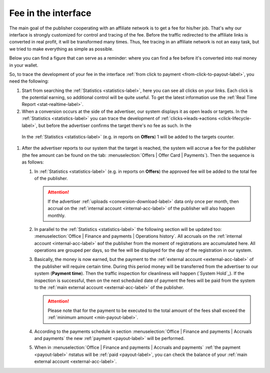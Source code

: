 .. _commission-interface-label:

=====================
Fee in the interface
=====================

The main goal of the publisher cooperating with an affiliate network is to get a fee for his/her job. That's why our interface is strongly customized for control and tracing of the fee. Before the traffic redirected to the affiliate links is converted in real profit, it will be transformed many times. Thus, fee tracing in an affiliate network is not an easy task, but we tried to make everything as simple as possible.

Below you can find a figure that can serve as a reminder: where you can find a fee before it's converted into real money in your wallet.

..
   .. csv-table::
      :header: "Символ", "Описание", "Значение"
      :widths: 10, 10, 10
      
      |circle|, "Сплошной кружок", "Интерфейс в нашей системе, где нужно искать"
      |bublic|, "Бублик с надписью", "Объект, который нужно искать"

.. image:: ../../img/account/finance/long_proc.png
   :alt: Fee in the interface

So, to trace the development of your fee in the interface :ref:`from click to payment <from-click-to-payout-label>`, you need the following:

#. Start from searching the :ref:`Statistics <statistics-label>`, here you can see all clicks on your links. Each click is the potential earning, so additional control will be quite useful. To get the latest information use the :ref:`Real Time Report <stat-realtime-label>`. 
#.	When a conversion occurs at the side of the advertiser, our system displays it as open leads or targets. In the :ref:`Statistics <statistics-label>` you can trace the development of :ref:`clicks→leads→actions <click-lifecycle-label>`, but before the advertiser confirms the target there's no fee as such. In the 

   In the :ref:`Statistics <statistics-label>` (e.g. in reports on **Offers**) 1 will be added to the targets counter.

#. After the advertiser reports to our system that the target is reached, the system will accrue a fee for the publisher (the fee amount can be found on the tab: :menuselection:`Offers | Offer Card | Payments`). Then the sequence is as follows:

   #. In :ref:`Statistics <statistics-label>` (e.g. in reports on **Offers**) the approved fee will be added to the total fee of the publisher.
   
      .. attention::  If the advertiser :ref:`uploads <conversion-download-label>` data only once per month, then accrual on the :ref:`internal account <internal-acc-label>` of the publisher will also happen monthly.
      
   #. In parallel to the :ref:`Statistics <statistics-label>` the following section will be updated too: :menuselection:`Office | Finance and payments | Operations history`. All accruals on the :ref:`internal account <internal-acc-label>` вof the publisher from the moment of registrations are accumulated here. All operations are grouped per days, so the fee will be displayed for the day of the registration in our system.

   #. Basically, the money is now earned, but the payment to the :ref:`external account <external-acc-label>` of the publisher will require certain time. During this period money will be transferred from the advertiser to our system (**Payment time**). Then the traffic inspection for cleanliness will happen (`System Hold`_). If the inspection is successful, then on the next scheduled date of payment the fees will be paid from the system to the :ref:`main external account <external-acc-label>` of the publisher.
   
      .. attention:: Please note that for the payment to be executed to the total amount of the fees shall exceed the :ref:`minimum amount <min-payout-label>`.
      
   #. According to the payments schedule in section :menuselection:`Office | Finance and payments | Accruals and payments` the new :ref:`payment <payout-label>` will be performed. 

   #. When in :menuselection:`Office | Finance and payments | Accruals and payments` :ref:`the payment <payout-label>` пstatus will be  :ref:`paid <payout-label>`, you can check the balance of your :ref:`main external account <external-acc-label>`.


.. |circle| image:: ../../img/account/finance/circle.png
   :scale: 50%
   
.. |bublic| image:: ../../img/account/finance/bublic.png
   :scale: 50%

